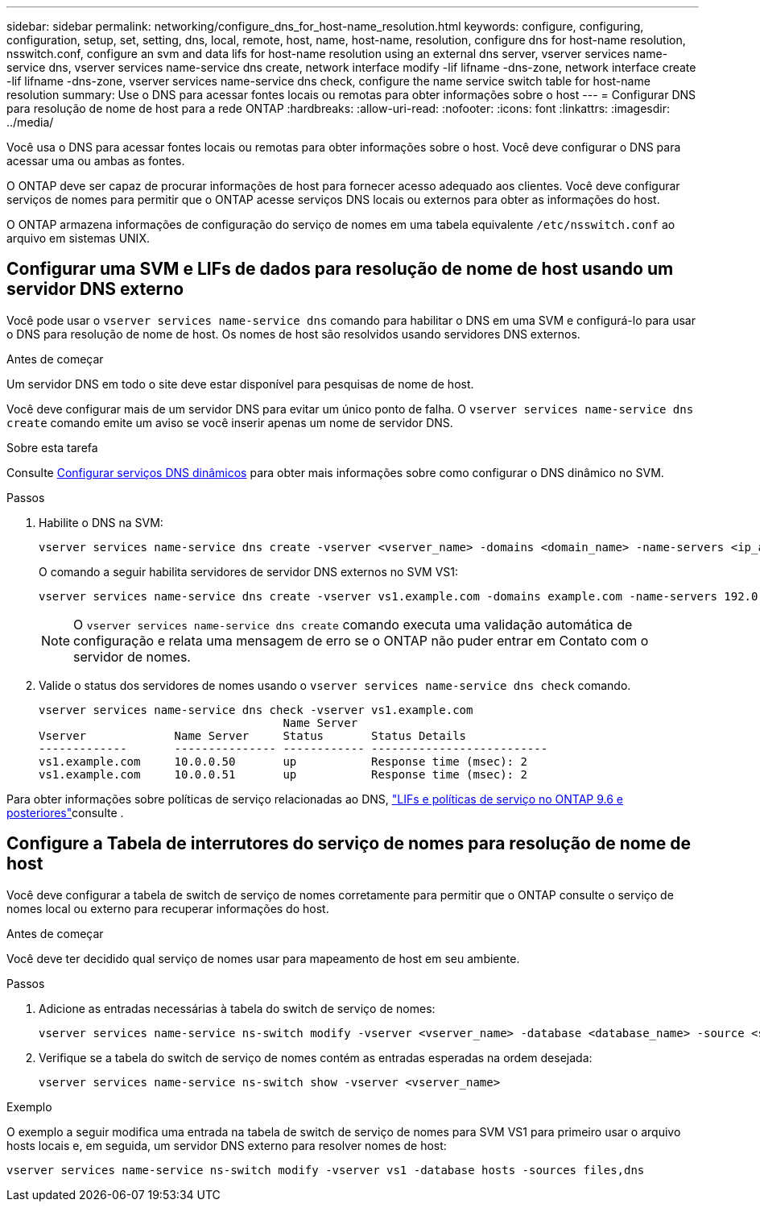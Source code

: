 ---
sidebar: sidebar 
permalink: networking/configure_dns_for_host-name_resolution.html 
keywords: configure, configuring, configuration, setup, set, setting, dns, local, remote, host, name, host-name, resolution, configure dns for host-name resolution, nsswitch.conf, configure an svm and data lifs for host-name resolution using an external dns server, vserver services name-service dns, vserver services name-service dns create, network interface modify -lif lifname -dns-zone, network interface create -lif lifname -dns-zone, vserver services name-service dns check, configure the name service switch table for host-name resolution 
summary: Use o DNS para acessar fontes locais ou remotas para obter informações sobre o host 
---
= Configurar DNS para resolução de nome de host para a rede ONTAP
:hardbreaks:
:allow-uri-read: 
:nofooter: 
:icons: font
:linkattrs: 
:imagesdir: ../media/


[role="lead"]
Você usa o DNS para acessar fontes locais ou remotas para obter informações sobre o host. Você deve configurar o DNS para acessar uma ou ambas as fontes.

O ONTAP deve ser capaz de procurar informações de host para fornecer acesso adequado aos clientes. Você deve configurar serviços de nomes para permitir que o ONTAP acesse serviços DNS locais ou externos para obter as informações do host.

O ONTAP armazena informações de configuração do serviço de nomes em uma tabela equivalente `/etc/nsswitch.conf` ao arquivo em sistemas UNIX.



== Configurar uma SVM e LIFs de dados para resolução de nome de host usando um servidor DNS externo

Você pode usar o `vserver services name-service dns` comando para habilitar o DNS em uma SVM e configurá-lo para usar o DNS para resolução de nome de host. Os nomes de host são resolvidos usando servidores DNS externos.

.Antes de começar
Um servidor DNS em todo o site deve estar disponível para pesquisas de nome de host.

Você deve configurar mais de um servidor DNS para evitar um único ponto de falha. O `vserver services name-service dns create` comando emite um aviso se você inserir apenas um nome de servidor DNS.

.Sobre esta tarefa
Consulte xref:configure_dynamic_dns_services.html[Configurar serviços DNS dinâmicos] para obter mais informações sobre como configurar o DNS dinâmico no SVM.

.Passos
. Habilite o DNS na SVM:
+
....
vserver services name-service dns create -vserver <vserver_name> -domains <domain_name> -name-servers <ip_addresses> -state enabled
....
+
O comando a seguir habilita servidores de servidor DNS externos no SVM VS1:

+
....
vserver services name-service dns create -vserver vs1.example.com -domains example.com -name-servers 192.0.2.201,192.0.2.202 -state enabled
....
+

NOTE: O `vserver services name-service dns create` comando executa uma validação automática de configuração e relata uma mensagem de erro se o ONTAP não puder entrar em Contato com o servidor de nomes.

. Valide o status dos servidores de nomes usando o `vserver services name-service dns check` comando.
+
....
vserver services name-service dns check -vserver vs1.example.com
                                    Name Server
Vserver             Name Server     Status       Status Details
-------------       --------------- ------------ --------------------------
vs1.example.com     10.0.0.50       up           Response time (msec): 2
vs1.example.com     10.0.0.51       up           Response time (msec): 2
....


Para obter informações sobre políticas de serviço relacionadas ao DNS, link:lifs_and_service_policies96.html["LIFs e políticas de serviço no ONTAP 9.6 e posteriores"]consulte .



== Configure a Tabela de interrutores do serviço de nomes para resolução de nome de host

Você deve configurar a tabela de switch de serviço de nomes corretamente para permitir que o ONTAP consulte o serviço de nomes local ou externo para recuperar informações do host.

.Antes de começar
Você deve ter decidido qual serviço de nomes usar para mapeamento de host em seu ambiente.

.Passos
. Adicione as entradas necessárias à tabela do switch de serviço de nomes:
+
....
vserver services name-service ns-switch modify -vserver <vserver_name> -database <database_name> -source <source_names>
....
. Verifique se a tabela do switch de serviço de nomes contém as entradas esperadas na ordem desejada:
+
....
vserver services name-service ns-switch show -vserver <vserver_name>
....


.Exemplo
O exemplo a seguir modifica uma entrada na tabela de switch de serviço de nomes para SVM VS1 para primeiro usar o arquivo hosts locais e, em seguida, um servidor DNS externo para resolver nomes de host:

....
vserver services name-service ns-switch modify -vserver vs1 -database hosts -sources files,dns
....